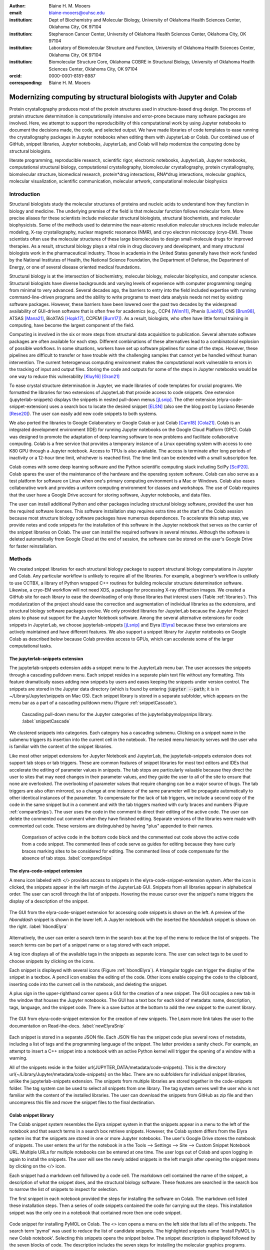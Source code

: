 :author: Blaine H. M. Mooers
:email: blaine-mooers@ouhsc.edu
:institution: Dept of Biochemistry and Molecular Biology, University of Oklahoma Health Sciences Center, Oklahoma City, OK 97104
:institution: Stephenson Cancer Center, University of Oklahoma Health Sciences Center, Oklahoma City, OK 97104
:institution: Laboratory of Biomolecular Structure and Function, University of Oklahoma Health Sciences Center, Oklahoma City, OK 97104
:institution: Biomolecular Structure Core, Oklahoma COBRE in Structural Biology, University of Oklahoma Health Sciences Center, Oklahoma City, OK 97104
:orcid: 0000-0001-8181-8987
:corresponding: Blaine H. M. Mooers




---------------------------------------------------------------------
Modernizing computing by structural biologists with Jupyter and Colab
---------------------------------------------------------------------

.. class:: abstract

Protein crystallography produces most of the protein structures used in structure-based drug design.
The process of protein structure determination is computationally intensive and error-prone because many software packages are involved.
Here, we attempt to support the reproducibility of this computational work by using Jupyter notebooks to document the decisions made, the code, and selected output.
We have made libraries of code templates to ease running the crystallography packages in Jupyter notebooks when editing them with JupyterLab or Colab.
Our combined use of GitHub, snippet libraries, Jupyter notebooks, JupyterLab, and Colab will help modernize the computing done by structural biologists.

.. class:: keywords

   literate programming, reproducible research, scientific rigor, electronic notebooks, JupyterLab, Jupyter notebooks, computational structural biology, computational crystallography, biomolecular crystallography, protein crystallography, biomolecular structure, biomedical research, protein*drug interactions, RNA*drug interactions, molecular graphics, molecular visualization, scientific communication, molecular artwork, computational molecular biophysics


Introduction
------------

Structural biologists study the molecular structures of proteins and nucleic acids to understand how they function in biology and medicine.
The underlying premise of the field is that molecular function follows molecular form.
More precise aliases for these scientists include molecular structural biologists, structural biochemists, and molecular biophysicists.
Some of the methods used to determine the near-atomic resolution molecular structures include molecular modeling, X-ray crystallography, nuclear magnetic resonance (NMR), and cryo electron microscopy (cryo-EM).
These scientists often use the molecular structures of these large biomolecules to design small-molecule drugs for improved therapies.
As a result, structural biology plays a vital role in drug discovery and development, and many structural biologists work in the pharmaceutical industry.
Those in academia in the United States generally have their work funded by the National Institutes of Health, the National Science Foundation, the Department of Defense, the Department of Energy, or one of several disease oriented medical foundations.

Structural biology is at the intersection of biochemistry, molecular biology, molecular biophysics, and computer science. 
Structural biologists have diverse backgrounds and varying levels of experience with computer programming ranging from minimal to very advanced. 
Several decades ago, the barriers to entry into the field included expertise with running command-line-driven programs and the ability to write programs to meet data analysis needs not met by existing software packages. 
However, these barriers have been lowered over the past two decades by the widespread availability of GUI-driven software that is often free for academics (e.g., CCP4 [Winn11]_, Phenix [Lieb19]_, CNS [Brun98]_, ATSAS [Mana21]_, BioXTAS [Hopk17]_, CCPEM [Burn17]_). 
As a result, biologists, who often have little formal training in computing, have become the largest component of the field.

Computing is involved in the six or more steps from structural data acquisition to publication.
Several alternate software packages are often available for each step.
Different combinations of these alternatives lead to a combinatorial explosion of possible workflows.
In some situations, workers have set up software pipelines for some of the steps.
However, these pipelines are difficult to transfer or have trouble with the challenging samples that cannot yet be handled without human intervention.
The current heterogenous computing environment makes the computational work vulnerable to errors in the tracking of input and output files.
Storing the code and outputs for some of the steps in Jupyter notebooks would be one way to reduce this vulnerability [Kluy16]_ [Gran21]_

To ease crystal structure determination in Jupyter, we made libraries of code templates for crucial programs.
We formatted the libraries for two extensions of JupyterLab that provide access to code snippets.
One extension (jupyterlab-snippets) displays the snippets in nested pull-down menus [jLsnip]_. 
The other extension (elyra-code-snippet-extension) uses a search box to locate the desired snippet [ELSN]_ (also see the blog post by Luciano Resende [Rese20]_).
The user can easily add new code snippets to both systems.

We also ported the libraries to Google Colaboratory or Google Colab or just Colab [Carn18]_ [Cola21]_.
Colab is an integrated development environment (IDE) for running Jupyter notebooks on the Google Cloud Platform (GPC).
Colab was designed to promote the adaptation of deep learning software to new problems and facilitate collaborative computing.
Colab is a free service that provides a temporary instance of a Linux operating system with access to one K80 GPU through a Jupyter notebook.
Access to TPUs is also available.
The access is terminate after long periods of inactivity or a 12-hour time limit, whichever is reached first.
The time limit can be extended with a small subscription fee.

Colab comes with some deep learning software and the Python scientific computing stack including SciPy [SciP20]_.
Colab spares the user of the maintenance of the hardware and the operating system software.
Colab can also serve as a test platform for software on Linux when one's primary computing environment is a Mac or Windows.
Colab also eases collaborative work and provides a uniform computing environment for classes and workshops.
The use of Colab requires that the user have a Google Drive account for storing software, Jupyter notebooks, and data files.

The user can install additional Python and other packages including structural biology software, provided the user has the required software licenses.
This software installation step requires extra time at the start of the Colab session because most structure biology software packages have numerous dependences.
To accelerate this setup step, we provide notes and code snippets for the installation of this software in the Jupyter notebook that serves as the carrier of the snippet libraries on Colab.
The user can install the required software in several minutes.
Although the software is deleted automatically from Google Cloud at the end of session, the software can be stored on the user's Google Drive for faster reinstallation.


Methods
-------

We created snippet libraries for each structural biology package to support structural biology computations in Jupyter and Colab.
Any particular workflow is unlikely to require all of the libraries.
For example, a beginner’s workflow is unlikely to use CCTBX, a library of Python wrapped C++ routines for building molecular structure determination software.
Likewise, a cryo-EM workflow will not need XDS, a package for processing X-ray diffraction images.
We created a GitHub site for each library to ease the downloading of only those libraries that interest users (Table :ref:`libraries`).
This modularization of the project should ease the correction and augmentation of individual libraries as the extensions, and structural biology software packages evolve.
We only provided libraries for JupyterLab because the Jupyter Project plans to phase out support for the Jupyter Notebook software.
Among the several alternative extensions for code snippets in JupyterLab, we choose jupyterlab-snippets [jLsnip]_ and Elyra [Elyra]_ because these two extensions are actively maintained and have different features.
We also support a snippet library for Jupyter notebooks on Google Colab as described below because Colab provides access to GPUs, which can accelerate some of the larger computational tasks.


The jupyterlab-snippets extension
*********************************

The jupyterlab-snippets extension adds a snippet menu to the JupyterLab menu bar.
The user accesses the snippets through a cascading pulldown menu.
Each snippet resides in a separate plain text file without any formatting.
This feature dramatically eases adding new snippets by users and eases keeping the snippets under version control.
The snippets are stored in the Jupyter data directory (which is found by entering :code:`jupyter --path`; it is in ~/Library/Jupyter/snippets on Mac OS).
Each snippet library is stored in a separate subfolder, which appears on the menu bar as a part of a cascading pulldown menu (Figure :ref:`snippetCascade`).


.. figure:: snippetCascade.png 

   Cascading pull-down menu for the Jupyter categories of the jupyterlabpymolpysnips library. :label:`snippetCascade`

We clustered snippets into categories. 
Each category has a cascading submenu.
Clicking on a snippet name in the submenu triggers its insertion into the current cell in the notebook.
The nested menu hierarchy serves well the user who is familiar with the content of the snippet libraries.

Like most other snippet extensions for Jupyter Notebook and JupyterLab, the jupyterlab-snippets extension does not support tab stops or tab triggers.
These are common features of snippet libraries for most text editors and IDEs that accelerate the editing of parameter values in snippets.
The tab stops are particularly valuable because they direct the user to sites that may need changes in their parameter values, and they guide the user to all of the site to ensure that none are overlooked.
The overlooking of parameter values that require changing can be a major source of bugs.
The tab triggers are also often mirrored, so a change at one instance of the same parameter will be propagate automatically to other identical instances of the parameter.
To compensate for the lack of tab triggers, we include a second copy of the code in the same snippet but in a comment and with the tab triggers marked with curly braces and numbers (Figure :ref:`compareSnips`).
The user uses the code in the comment to direct their editing of the active code.
The user can delete the commented out comment when they have finished editing.
Separate versions of the libraries were made with commented out code.
These versions are distinguished by having "plus" appended to their names.

.. figure:: compareSnips.png 

   Comparison of active code in the bottom code block and the commented out code above the active code from a code snippet. The commented lines of code serve as guides for editing because they have curly braces marking sites to be considered for editing. The commented lines of code compensate for the absence of tab stops. :label:`compareSnips`


The elyra-code-snippet extension
********************************

A menu icon labeled with `</>` provides access to snippets in the elyra-code-snippet-extension system.
After the icon is clicked, the snippets appear in the left margin of the JupyterLab GUI.
Snippets from all libraries appear in alphabetical order.
The user can scroll through the list of snippets.
Hovering the mouse cursor over the snippet's name triggers the display of a description of the snippet.

.. figure:: hbondsElyra.png 
   :align: center
   :figclass: w
   :scale: 44%

   The GUI from the elyra-code-snippet extension for accessing code snippets is shown on the left. A preview of the *hbonddash* snippet is shown in the lower left. A Jupyter notebook with the inserted the *hbonddash* snippet is shown on the right. :label:`hbondElyra`

Alternatively, the user can enter a search term in the search box at the top of the menu to reduce the list of snippets.
The search terms can be part of a snippet name or a tag stored with each snippet.

A tag icon displays all of the available tags in the snippets as separate icons.
The user can select tags to be used to choose snippets by clicking on the icons.

Each snippet is displayed with several icons (Figure :ref:`hbondElyra`).
A triangular toggle can trigger the display of the snippet in a textbox.
A pencil icon enables the editing of the code.
Other icons enable copying the code to the clipboard, inserting code into the current cell in the notebook, and deleting the snippet.

A plus sign in the upper-righthand corner opens a GUI for the creation of a new snippet.
The GUI occupies a new tab in the window that houses the Jupyter notebooks.
The GUI has a text box for each kind of metadata: name, description, tags, language, and the snippet code.
There is a save button at the bottom to add the new snippet to the current library.


.. figure:: newElyraSnip.png
   :align: center
   :figclass: w
   :scale: 39%

   The GUI from elyra-code-snippet extension for the creation of new snippets. The Learn more link takes the user to the documentation on Read-the-docs. :label:`newElyraSnip`


Each snippet is stored in a separate JSON file.
Each JSON file has the snippet code plus several rows of metadata, including a list of tags and the programming language of the snippet.
The latter provides a sanity check.
For example, an attempt to insert a C++ snippet into a notebook with an active Python kernel will trigger the opening of a window with a warning.

All of the snippets reside in the folder \url{JUPYTER_DATA/metadata/code-snippets}.
This is the directory \url{~/Library/Jupyter/metadata/code-snippets} on the Mac.
There are no subfolders for individual snippet libraries, unlike the jupyterlab-snippets extension.
The snippets from multiple libraries are stored together in the code-snippets folder.
The tag system can be used to select all snippets from one library.
The tag system serves well the user who is not familiar with the content of the installed libraries.
The user can download the snippets from GitHub as zip file and then uncompress this file and move the snippet files to the final destination.

Colab snippet library
*********************

The Colab snippet system resembles the Elyra snippet system in that the snippets appear in a menu to the left of the notebook and that search terms in a search box retrieve snippets.
However, the Colab system differs from the Elyra system ins that the snippets are stored in one or more Jupyter notebooks. 
The user's Google Drive stores the notebook of snippets.
The user enters the url for the notebook in a the Tools --> Settings --> Site --> Custom Snippet Notebook URL.
Multiple URLs for multiple notebooks can be entered at one time.
The user logs out of Colab and upon logging in again to install the snippets.
The user will see the newly added snippets in the left margin after opening the snippet menu by clicking on the `</>` icon.

Each snippet had a markdown cell followed by a code cell.
The markdown cell contained the name of the snippet, a description of what the snippet does, and the structural biology software.
These features are searched in the search box to narrow the list of snippets to inspect for selection.

The first snippet in each notebook provided the steps for installing the software on Colab.
The markdown cell listed these installation steps.
Then a series of code snippets contained the code for carrying out the steps.
This installation snippet was the only one in a notebook that contained more then one code snippet.

.. figure:: ColabPyMOL.png 
   :align: center
   :figclass: w
   :scale: 50%

   Code snippet for installing PyMOL on Colab. The <> icon opens a menu on the left side that lists all of the snippets. The search term 'pymol' was used to reduce the list of candidate snippets. The highlighted snippets name 'Install PyMOL is new Colab notebook'. Selecting this snippets opens the snippet below. The snippet description is displayed followed by the seven blocks of code. The description includes the seven steps for installing the molecular graphics programs. Clicking with the mouse cursor on 'INSERT' in blue inserts the code into in the cells on the notebook on the fight. :label:`ColabPyMOL`

A search box at the top of the list of snippets is used to recover a snippet (Figure :ref:`ColabPyMOL`.
The user enters a snippet name in the search box to display the snippet and its documentation.
The user hits the 'Install' button to install the snippet's code at the current position in the  notebook.
Unlike the Elyra snippets which insert a whole snippet into one code block, a Colab snippet can have multiple code blocks that are inserted into the notebook at the current position of the mouse cursor.
One snippet can have different types of code blocks.
For example, the snippet in Figure :ref:`ColabPyMOL` has a three blocks of Python code, two blocks of shell commands, and two blocks of bash cell magics with multiple lines of bash commands.

The list snippet for a library will print in a table below the current cell a list of the snippets in the library and a brief description. 
This table is stored in a pandas DataFrame that can be searched with the pandas search function.
This table can also be searched for key terms with the search function in the notebook.
The code block and output can be hidden by clicking on the three blue dots on the left margin of the cell. 

Notebooks on Colab open very quickly, but the user must reinstall their software on each login.
We ease this annoying task by supplying the complete chain of installation steps.
For example, the installation of the molecular graphics program PyMOL requires seven code blocks of different types.
Some involve the use of curl, and others use the conda package management system.
We include all steps in one snippet, which is uniquely possible with the snippet system for Colab (Figure :ref:`ColabPyMOL`). 
The user only has to select one snippet and then run each code block in succession.

The use of Colab requires that the user has a Google account and a Google Drive.
Many structural biologists already have both.

Notebooks with sample workflows
*******************************

We created a library of Jupyter Notebooks with sample workflows.
This library of notebooks is only representative and not exhaustive because the combinatorial explosion of possible workflows makes covering all workflows impractical.
These notebooks can serve as templates for the creation of new notebooks and are available on our GitHub site [MLGH]_.

Availability of the snippet libraries
*************************************

We have shared these libraries on GitHub [MLGH]_.
Each library is also archived in zenodo.


Results
-------

We describe here a set of libraries of code templates to support computational crystallography in Jupyter Notebooks on the cloud and on local computers.
The libraries and notebooks can be loaded on and run on Google Colab where the user can share the notebook with collaborators or gain access to GPUs and TPUs.
The user uploads the libraries and notebook to their Google Drive account and accesses the notebook from Colab.
The storage of the libraries and notebooks on Google Drive persists between logins to Google Colab, but the crystallographic software must be reinstalled on each use of Colab.
These libraries are installed only once; however, the crystallographic software must be reinstalled upon each login.
We describe below installation scripts in the form of snippets that can be quickly run at the top of a Notebook to minimize the effort required to re-install the software.
Another limitation of the Colab snippet system is that snippets from all libraries are stored in one pool and have to be accessed by either scrolling through a long list or by entering the snippet name in a search box.
We addressed this limitation with a snippet for each library that prints a list of the available snippets with a short description.
This list can span more than the length of a paper, but it can be collapsed to hide it or can be deleted when no longer needed.
After the snippet is pulled out of the list by the search box, more detailed documentation about the snippet is displayed. 
Next, we describe the content of each library with representative output in the Colab notebook.


Structure determination and refinement workflows with Phenix
************************************************************

A team of professional software developers based at the Berkeley-Lawrence National Laboratory (BLNL) develops the Phenix software to refine protein crystal structures determined from X-ray diffraction data [Adam02]_. 
The project includes several collaborators located around the world who develop auxiliary components of the package.
Phenix uses Python to interface with the Computational Crystallography Tool Box (CCTBX), which is written in C++ for speed [Gros02]_.
CCTBX is also wrapped in Python and can be imported at as module.
While Python eases the use of CCTBX, mastery of CCTBX requires at least an intermediate level of Python programming skills.
On the other hand, Phenix is easy to use via the command line or a GUI and has become of the most popular software packages for biological crystallography.

The Phenix project greatly eased the incorporation of simulated annealing into crystal structure refinement by hiding the tedious preparation of the required parameter files from the user.
Simulated annealing involves molecular dynamics (MD) simulation at high temperatures to move parts of a molecular model out of local energy minima and into conformations that fit the experimental data better.
Twenty minutes of applying simulated annealing to an early model that still has numerous errors can significantly improve the model while saving the user a day or more of the tedious manual rebuilding of the molecular model.
The PDB file does not have sufficient information about chemical bonding for MD simulations.
The molecular dynamics software that carries out the simulated annealing requires two parameter files and the coordinate file.
The preparation and debugging of the parameter files manually takes many hours, but Phenix automates this task.

More recently, Phenix has been extended to refine crystal structures with neutron diffraction data and for structure determination and refinement with cryo-EM data [Lieb19]_.
The addition of support for cryo-EM help address the recent need for the ability to fit atomic models to cryo-EM maps that have recently become available at near atomic resolution because of the dramatic improvements in detector technology.
Users can interact with Phenix via a GUI interface or the command line, as mentioned before, but users can also use PHIL, domain-specific language scripting language for more precise parameter settings for Phenix.
In addition, users can use the :code:`phenix.python` interpreter. 
Unfortunately, the phenix.python interpreter is still limited to Python2, whereas CCTBX has been available for Python3 for over a year.

Jupyter Lab and its extensions are also best run with Python3.
The most practical approach to using Phenix in Jupyter Lab is to invoke Phenix by utilizing the shell rather than using Python.
For example, the command shown below invokes statistical analysis of the B-factors in a Protein Data Bank (PDB) file by using one line of code in the shell.
The PDB file uses a legacy, fixed-format file for storing the atomic coordinates and B-factors of crystal structures.
The B-factors are a measure of the atomic motion, statistical disorder, or both in individual atoms in a protein structure.
The PDB file format was defined and popularized by the Protein Data Bank, a repository for atomic coordinates and structural data that has over 170,000 entries from around the world.
The PDB was started in 1972 and unified with the branches in Japan and Europe in 2003 as the wwPDB [Berm03]_.
The wwPDB continues to play a central role in promoting the principles of open science and reproducible research in structural biology.

Since 2019, the wwPDB requires the PDBx/mmCIF format for new depositions [Adam19]_.
Many structural biology software packages now have the ability to read files in the PDBx/mmCIF format.

.. code-block:: bash

    !phenix.b_factor_statistics 1lw9.pdb 


The output form this command is printed below the cell that invokes the command. 
Some of the output is shown below.

.. code-block:: bash
    
    Starting phenix.b_factor_statistics
    on Wed Jun  2 04:49:01 2021 by blaine
    
    Processing files:
    
      Found model, /Users/blaine/pdbFiles/1lw9.pdb
    
    Processing PHIL parameters:
    
      No PHIL parameters found
    
    Final processed PHIL parameters:
    
      data_manager {
        model {
          file = "/Users/blaine/pdbFiles/1lw9.pdb"
        }
        default_model = "/Users/blaine/pdbFiles/1lw9.pdb"
      }
    
    
    Starting job
    Validating inputs
                    min    max   mean <Bi,j>   iso aniso
       Overall:    6.04 100.00  24.07    N/A  1542     0
       Protein:    6.04 100.00  23.12    N/A  1328     0
       Water:      9.98  55.93  30.47    N/A   203     0
       Other:     14.11  35.47  21.10    N/A    11     0
       Chain  A:   6.04 100.00  24.07    N/A  1542     0
       Histogram:
           Values      Number of atoms
         6.04 - 15.44       309
        15.44 - 24.83       858
        24.83 - 34.23       187
        34.23 - 43.62        78
        43.62 - 53.02        32
        53.02 - 62.42        16
        62.42 - 71.81         8
        71.81 - 81.21         6
        81.21 - 90.60         2
        90.60 - 100.00       46
    
    Job complete
    usr+sys time: 1.92 seconds
    wall clock time: 2.93 seconds


There are several dozen commands that can be run via the shell and return useful output that can be captured in one Jupyter Notebook rather than in dozens of log files.
The output can be copied and pasted into a new cell and then reformatted in markdown as a table or the copied output be used as input data to make a plot with matplotlib.
While these are basic data science tasks, they are intimidating to new users of Jupyter and some of the details are easy for more experienced users to forget.
To overcome this problem, we supply snippets that demonstrate how to transform the output and that can be used as templates by the users.  

These commands are becoming harder to find as the on-line documentation has been migrating to serving only the GUI interface.
The bash script files that run the Phenix commands can be found on Mac OSX by running the following command: 

.. code-block:: bash

    !ls /Applications/phenix-*/build/bin/phenix.\*

These shell scripts invoke Python scripts that capture the command line arguments and pass them to the Phenix Python interpreter.
This Python script files can be found on Mac OSX by running the following command: 

.. code-block:: bash

    !ls /Applications/phenix-1.19.2-4158/modules/phenix/phenix/command_line/*.py.


Molecular graphics with PyMOL
*****************************

The end result of the crystal structure refinement in Phenix is a set of atomic coordinates.
They can be displayed in one of the many available molecular graphics programs like PyMOL [PyMO21]_.
If PyMOL is available in the current Python environment, PyMOL's Python API can be accessed by importing the *cmd* class.
In addition, it is useful to import the *Image* class from IPython to be able to upload images written to disk by PyMOL.

.. code-block:: bash

    from pymol import cmd
    from IPython.display import Image


After installing PyMOL in Colab as outlines in Figure :ref:`ColabPyMOL` and the PyMOL snippet library, the *T4L* snippet was inserted into a Colab notebook and executed.
The snippet includes the IPython command that was used to upload the image into the Notebook as shown in Figure :ref:`ColabT4L`. 

.. figure:: ColabT4L.png 

   The code of the *T4L* snippet inserted into a code block in Colab. :label:`ColabT4L`.

There are several other methods of importing images including using Markdown or HTML code.


Discussion
----------

Amazon introduced the first cloud computing service in 2006; there are now over 200 services.
These services have the advantage of providing access to computer hardware and software.
These services can lower barriers for those labs that have limited access to computer hardware or that have trouble with installing software.
Many of these services supply disk spaces and access to CPUs, GPUs, and sometimes TPUs.
Access to basic services is often free with additional services, computing power, and disk space being available for a modest fee. 
In principle, consumer computers could be used as an interface for doing all manner of crystallographic computing on the cloud.

Why Colab?
**********

Colab was developed internally and first released for public use in 2018.
Numerous research papers in the physical and medical sciences have been published that used Colab.
Google Colab provides fast and easy access for users with a Google account and Google drive, so many workers in crystallography already have the prerequisites.
Many readers are also familiar with Jupyter Notebooks (10 million shared on GitHub as of early 2021).
Jupyter Notebooks can be loaded onto Google Drive and then opened in Colab.
Colab is a specialized IDE for editing Jupyter Notebooks.
the Colab interfaces has more features that the easy-to-use nteract IDE, but fewer features than JupyterLab.
Colab provides almost instant loading of specific Jupyter notebooks but at the cost of needing reinstall the software used in a notebook upon logging in again or after a 12-hour session.
The first point lower the barrier to resuming work while the second point can be addressed by including the code for installing the required software at the head of the notebook.

Microsoft has stopped supporting its Azure Notebook and has asked users to migrate to several alternative approaches.
One approach is to use of Visual Studio Code (VSC) rather to JupyterLab to edit and run Jupyter notebooks locally and on Microsoft's cloud service.
VSC is an advanced text editor that has stronger support for code snippets because it supports the use of tab triggers and tab stops, two important features that are missing from Colab, JupyterLab, and the Classic Jupyter Notebook.
However, VSC is so feature-rich that it can be over-whelming for some beginning users.
To support a wider group of users, we developed the libraries for Google Colab.
We plan to develop libraries for editing Jupyter Notebooks in VSC.

What is new
***********

We report a set of code template libraries for doing biomolecular crystallographic computing on Colab.
These template libraries only need to be installed once because they persist between logins.
These templates include the code for installing the software required for crystallographic computing.
These installation templates save time because the installation process involves as many as seven operations that would be difficult to remember.
Once the user adds the installation code to the top of a given notebook, the user only needs to rerun these blocks of code upon logging into Colab to be able to reinstall the software.
The user can modify the installation templates to install the software on their local machines.
Examples of such adaptations are provided on a dedicated GitHub webpage.
The template libraries presented here lower an important barrier to the use of Colab by those interested in crystallographic computing on the cloud.

Relation to other work with snippet libraries
*********************************************

To the best of our knowledge, we are the first to provide snippet libraries for crystallographic computing.
This library is among the first that is domain specific.
Most snippet libraries are for programming languages or for hypertext languages like HTML, markdown and LaTeX.
The average snippet also tends to be quite short and the size of the libraries tends to be quite small.
The audience for these libraries are millions of professional programmers and web page developers.
We reasoned that this great tool should be brought to the aid of the thousands of workers in crystallography.

The other area where domain specific snippets have been provided is in molecular graphics.
The pioneering work on a scripting wizard provided templates for use in the molecular graphics program RasMol [Hort99]_.
The conscript program provided a converter from RasMol to PyMOL [Mott10]_.
Language converters for translating code between the leading molecular graphics programs would allow users to more easily find and use the optimal molecular graphics program for the task at hand.

We also provided snippets for PyMOL, which has 100,000 users, for use in text editors [Moo21a]_ and Jupyter notebooks [Moo21b]_.
The former support tab triggers and tab stops; the latter does not.

The libraries have to be molecular graphics program specific because molecular graphics programs have been written in a range of programming languages.
The user issues the commands in either in a general programming language like Python or a a domain specific language (DSL) like pml.
It would cause confusion to mix snippets from multiple languages.
To counter this growing tower of babel, the OpenStructure initiative was formed [Bias13]_. 


We have also worked out how to deploy this snippet libraries in OnDemand notebooks at High-Performance Computing centers.
These notebooks resemble Colab notebooks in that JupyterLab extensions cannot be installed.
However, they do not have any alternate support for accessing snippets from menus in the GUI.
Instead, we had to create IPython magics for each snippet that load the snippet's code into the code cell.
This system would also work on Colab and may be preferred by expert users because the snippet names used to invoke magic are under autocompletetion.
That is, the user enters the start of a name and IPython suggests the remainder of the name in a pop-up menu.
We offer a variant library that inserts a commented out copy of the code that has been annotated with the sites that are to be edited by the user.

Opportunities for Interoperability
**********************************

The set of template libraries can encourage synergistic interoperability between software packages supported by the snippet libraries.
That is the development of notebooks that use two or more software packages and even programming languages.
More general and well-known examples of interoperability include the Cython packages in Python that enable the running of C++ code inside Python, the reticulate package that enables the running of Python code in R , and the PyCall package in Julia that enables the running of the Python packages in Julia.
The latter package is widely used to run matplotlib in Julia.
Interoperability already occurs between the CCP4, clipper, and CCTBX projects and to a limited extent between CCTBX and PyMOL, but interoperability could be more widespread if the walls around the software silos were lowered.
The snippet libraries provided here can prompt interoperability on Colab by their proximity on Colab.

Polyglot snippets
*****************

The unique feature of the Colab snippets is that a given snippet can contain multiple cells.
The cells can be a mix of markdown (text cells) and code cells.
The cells can also use a mix of programming languages invoked by different cell magics.
Cell magics are an alternate method to kernels for switching between programming languages.
The code for defining various cell magics are included in our snippet library.
The supported compiled programming languages include C, C++, Julia, and Fortran2008.
The bash cell magic is built into Colab.
This ability to two or more programming languages in one snippet leads to polyglot snippets.
Some operations involving two or more programming languages need to be executed sequentially.
These can be best grouped together in one snippet.
This feature of polyglot snippets save time because the user does not have to reinvent the workflow by finding and inserting into the notebook a series of snippets.

Ubiquitous computing platform on the cloud
******************************************

Colab provides the user with a ubiquitous instance of Ubuntu.
Colab is accessed by opening Jupyter Notebooks stored on the users' Google Drive account.
Colab can be accessed from devices that can access the Google Drive account.
The opening of the Colab instance is rapid in contrast to the Binder service where the building of a new Ubuntu instance requires a wait of many minutes.
In addition, the Colab session remains active for up to 12 hours on the free plan and longer on paid plans whereas a Binder instance closes after ten minutes of inactivity.
Binder is an open-source project while Colab is a closed source project.
Colab maintains the Ubuntu operating system so the user does not need to spend time on software updates.



Acknowledgements
----------------

This work is support in part by these National Institutes of Health grants: R01 CA242845, P20 GM103640, P30 CA225520.


References
----------

.. [Adam02] P. D. Adams, R. W. Grosse-Kunstleve, L.-W. Hung, T. R. Ioerger, A. J. McCoy, N. W. Moriarty, R. J. Read, J. C. Sacchettini, N. K. Sauter, and T. C. Terwilliger.
            *PHENIX: building new software for automated crystallographic structure determination*,
            Acta Cryst. D58(11):1948–1954, November 2002.
            doi: 10.1107/S0907444902016657

.. [Adam19] P. D. Adams, P. V. Afonine, K. Baskaran, H. M. Berman, J. Berrisford, G. Bricogne, D. G. Brown, S. K. Burley, M. Chen, Z. Feng, C. Flensburg, A. Gutmanas, J. C. Hoch, Y. Ikegawa, Y. Kengaku, E. Krissinel, G. Kurisu, Y. Liang, D. Liebschner, L. Mak, J.L Markley, N. W. Moriarty, G. N. Murshudov, M. Noble, E. Peisach, I. Persikova, B. K. Poon, O. V. Sobolev, E. L. Ulrich, S. Velankar, C. Vonrhein, J. Westbrook, M. Wojdyr, M. Yokochi, and J. Y. Young.
            *Announcing mandatory submission of PDBx/mmCIF format files for crystallographic depositions to the Protein Data Bank (PDB)*,
            Acta Crystallographica Section D: Structural Biology, 75(4):451-454, April 2019.
            doi: 10.1107/S2059798319004522
            
.. [Beg21] M. Beg, J. Belin, T. Kluyver, A. Konovalov, M. Ragan-Kelley, N. Thiery, and H. Fangohr.
            *Using Jupyter for reproducible scientific workflows*,
            Computing Sci. \& Eng., 23(2):36-46, April 2021. 
            doi: 10.1109/MCSE.2021.3052101
            
.. [Berm03] H. Berman, K. Hendrick, and H. Nakamura. 
            *Announcing the worldwide Protein Data Bank*,
            Nature Structural \& Molecular Biology, 10(12):980, December 2003.
.. no doi available
            
.. [Bias13] M. Biasini, T. Schmidt, S. Bienert, V. Mariani, G. Studer, J. Haas, N. Johner, A. D. Schenk, A. Philippsen, and T. Schwede. 
            *OpenStructure: an integrated software framework for computational structural biology*,
            Acta Cryst. D69(5):701–709, May 2013.
            doi: 10.1107/S0907444913007051
            
.. [Brun98] A.T. Br{\"u}nger, P.D. Adams, G.M. Clore, W.L. Delano, P. Gros, R.W. Grosse-Kunstleve, J.-S. Jiang, J. Kuszewski, M. Nilges, N. S. Pannu, R. J. Read, L. M. Rice, T. Simonson, and G. L. Warren.
            *Crystallography \& NMR system: A new software suite for macromolecular structure determination*,
            Acta Cryst. D54(5):905-921, May 1998.
            doi: 10.1107/S0907444998003254
           
.. [Burn17] T. Burnley, C.M. Palmer, and M. Winn. 
            *Recent developments in the CCP-EM software suite*,
            Acta Cryst. D73(6):469-477, June 2017.
            doi: 10.1107/S2059798317007859
            
.. [Carn18] T. Carneiro, R. V. M. Da N{\'o}brega, T. Nepomuceno, G.-B. Bian, V. H. C. De Albuquerque and P. P. Reboucas Filho.
            *Performance analysis of google colaboratory as a tool for accelerating deep learning applications*,
            IEEE Access 6:61677-61685, November 2018.
            doi: 10.1109/ACCESS.2018.2874767
            
.. [Cola21] https://colab.research.google.com
            
.. [ELSN]   https://elyra.readthedocs.io/en/latest/user_guide/code-snippets.html
            
.. [Elyra]  https://github.com/elyra-ai/elyra/blob/master/docs/source/getting_started/overview.md 
            
           
.. [Godd18] T. D. Goddard, C.C. Huang, E.C. Meng, E.F. Pettersen, G.S. Couch, J. H. Morris, and T. E. Ferrin. 
           *UCSF ChimeraX: Meeting modern challenges in visualization and analysis*,
           Protein Sci., 27(1):14-25, January 2018.
           doi: 10.1002/pro.3235.
           
.. [Gran21] B. E. Granger and F. Pérez.
           *Jupyter: Thinking and Storytelling With Code and Data*,
           Computing in Science & Engineering, 23(2):7-14, March-April 2021.
           doi: 10.1109/MCSE.2021.3059263
           
.. [Gros02] R. W. Grosse-Kunstleve, N. K. Sauter, N. W. Moriatry, P. D. Adams. 
           *The Computational Crystallography Toolbox: crystallographic algorithms in a reusable software framework*,
           J Appl Cryst, 35(1):126-136, February 2002.
           doi: 10.1107/S0021889801017824.
           
.. [Hopk17] J.B. Hopkins, R. E. Gillilan, and S. Skou.
           *BioXTAS RAW: improvements to a free open-source program for small-angle X-ray scattering data reduction and analysis*,
           J. Appl. Cryst., 50(5):1545–1553, October 2017.
           doi: 10.1107/S1600576717011438
           
.. [Hort99] R. M. Horton.
           *Scripting Wizards for Chime and RasMol*,
           Biotechniques, 26(5):874-876, May 1999.
           doi: 10.2144/99265ir01 
           
.. [Kluy16] T. Kluyver, B. Ragan-Kelley, F. P{\'e}rez, B. Granger, M. Bussonnier, J. Frederic, K. Kelley, J. Hamrick, J. Grout, S. Corlay, P. Ivanov, D. Avila, S. Abdalla, C. Willing, and Jupyter Development Team.
           *Jupyter Notebooks -- a publishing format for reproducible computational workflows*,
           In F. Loizides and B. Schmidt (Eds.), Positioning and Power in Academic Publishing: Players, Agents and Agendas (pp, 87-90).
           doi: 10.3233/978-1-61499-649-1-87
           
.. [jLsnip] https://github.com/QuantStack/jupyterlab-snippets
           
.. [Lieb19] D. Liebschner, P. V. Afonine, M. L. Baker, G. Bunkóczi, V. B. Chen, T. I. Croll, B. Hintze, L.-W. Hung, S. Jain, A. J. McCoy, N.W. Moriarty, R. D. Oeffner, B. K. Poon, M. G. Prisant, R. J. Read, J. S. Richardson, D. C. Richardson, M. D. Sammito, O. V. Sobolev, D. H. Stockwell, T. C. Terwilliger, A. G. Urzhumtsev, L. L. Videau, C. J. Williams, and P. D. Adams. 
           *Macromolecular structure determination using X-rays, neutrons and electrons: recent developments in Phenix*,
           Acta Cryst., D75(10):861-877, October 2019.
           doi: 10.1107/S2059798319011471
           
.. [Mana21] K. Manalastas-Cantos, P. V. Konarev, N. R. Hajizadeh, A. G. Kikhney, M. V. Petoukhov, D. S. Molodenskiy, A. Panjkovich, H. D. T. Mertens, A. Gruzinov, C. Borges, M. Jeffries, D. I. Sverguna, and D. Franke.
           *ATSAS 3.0: expanded functionality and new tools for small-angle scattering data analysis*,
           J. Appl. Cryst., 54(1):343–355, February 2021.
           doi: 10.1107/S1600576720013412

.. [Mott10] S. E. Mottarella, M. Rosa, A. Bangura, H. J. Bernstein, and P. A. Craig.
           *Conscript: RasMol to PyMOL script converter*,
           Biochem. Mol. Biol. Educ., 38(6):419-422, November 2010.
           doi: 10.1002/bmb.20450
           
.. [MLGH]   https://github.com/MooersLab
           
.. [Moo21a] B. H. M. Mooers and M .E. Brown.
           *Templates for writing PyMOL scripts*,
           Pro. Sci., 30(1):262-269, January 2021.
           doi: 10.1002/pro.3997

.. [Moo21b] B. H. M. Mooers.
           *A PyMOL snippet library for Jupyter to boost researcher productivity*,
           Computing Sci. \& Eng., 23(2):47-53, April 2021.
           doi: 10.1109/mcse.2021.3059536
           
.. [Nguy17] H. Nguyen, D. A. Case, and A.S. Rose.
           *NGLview--interactive molecular graphics for Jupyter notebooks*,
           Bioinformatics, 34(7):1241-1242, April 2017.
           doi: 10.1093/bioinformatics/btx789
           
.. [PyMO21] https://pymol.org/2/
           
.. [Rese20] https://blog.jupyter.org/reusable-code-snippets-in-jupyterlab-8d75a0f9d207
            
.. [SciP20] P. Virtanen, R. Gommers, T. E. Oliphant, M. Haberland, T. Reddy, D. Cournapeau, E. Burovski, P. Peterson, W. Weckesser, J. Bright, S. J. {van der Walt}, M. Brett, J. Wilson, K. J. Millman, N. Mayorov, A. R. J.Nelson, E. Jones, R. Kern, E. Larson, C. J. Carey, I. Polat, Y. Feng, E. W. Moore, J. {VanderPlas}, D. Laxalde, J. Perktold, R. Cimrman, I. Henriksen, E. A. Quintero, C. R. Harris, A. M. Archibald, A. H. Ribeiro, F. Pedregosa, P. {van Mulbregt}, Paul and {SciPy 1.0 Contributors}.
           *{{{SciPy} 1.0: Fundamental Algorithms for Scientific Computing in Python}}*,
           Nature Methods, 17(3):261-272, February 2020.
           doi: 10.1038/s41592-019-0686-2
           
.. [Winn11] M. D. Winn, C. C. Ballard, K. D. Cowtan, E. J. Dodson, P. Emsley, P. R. Evans, R .M. Keegan, E. B. Krissnel, A. G. W. Leslie, A. McCoy, S. J. McNicholas, G .N. Murshudov, N. S. Pannu, E. A. Potteron, H .R. Powell, R. J. Read, A. Vagin, and K. S. Wilson. 
           *Overview of the CCP4 suite and current developments*,
           Acta Cryst., D67(4):235-242, April 2011. 
           doi: 10.1107/S0907444910045749

